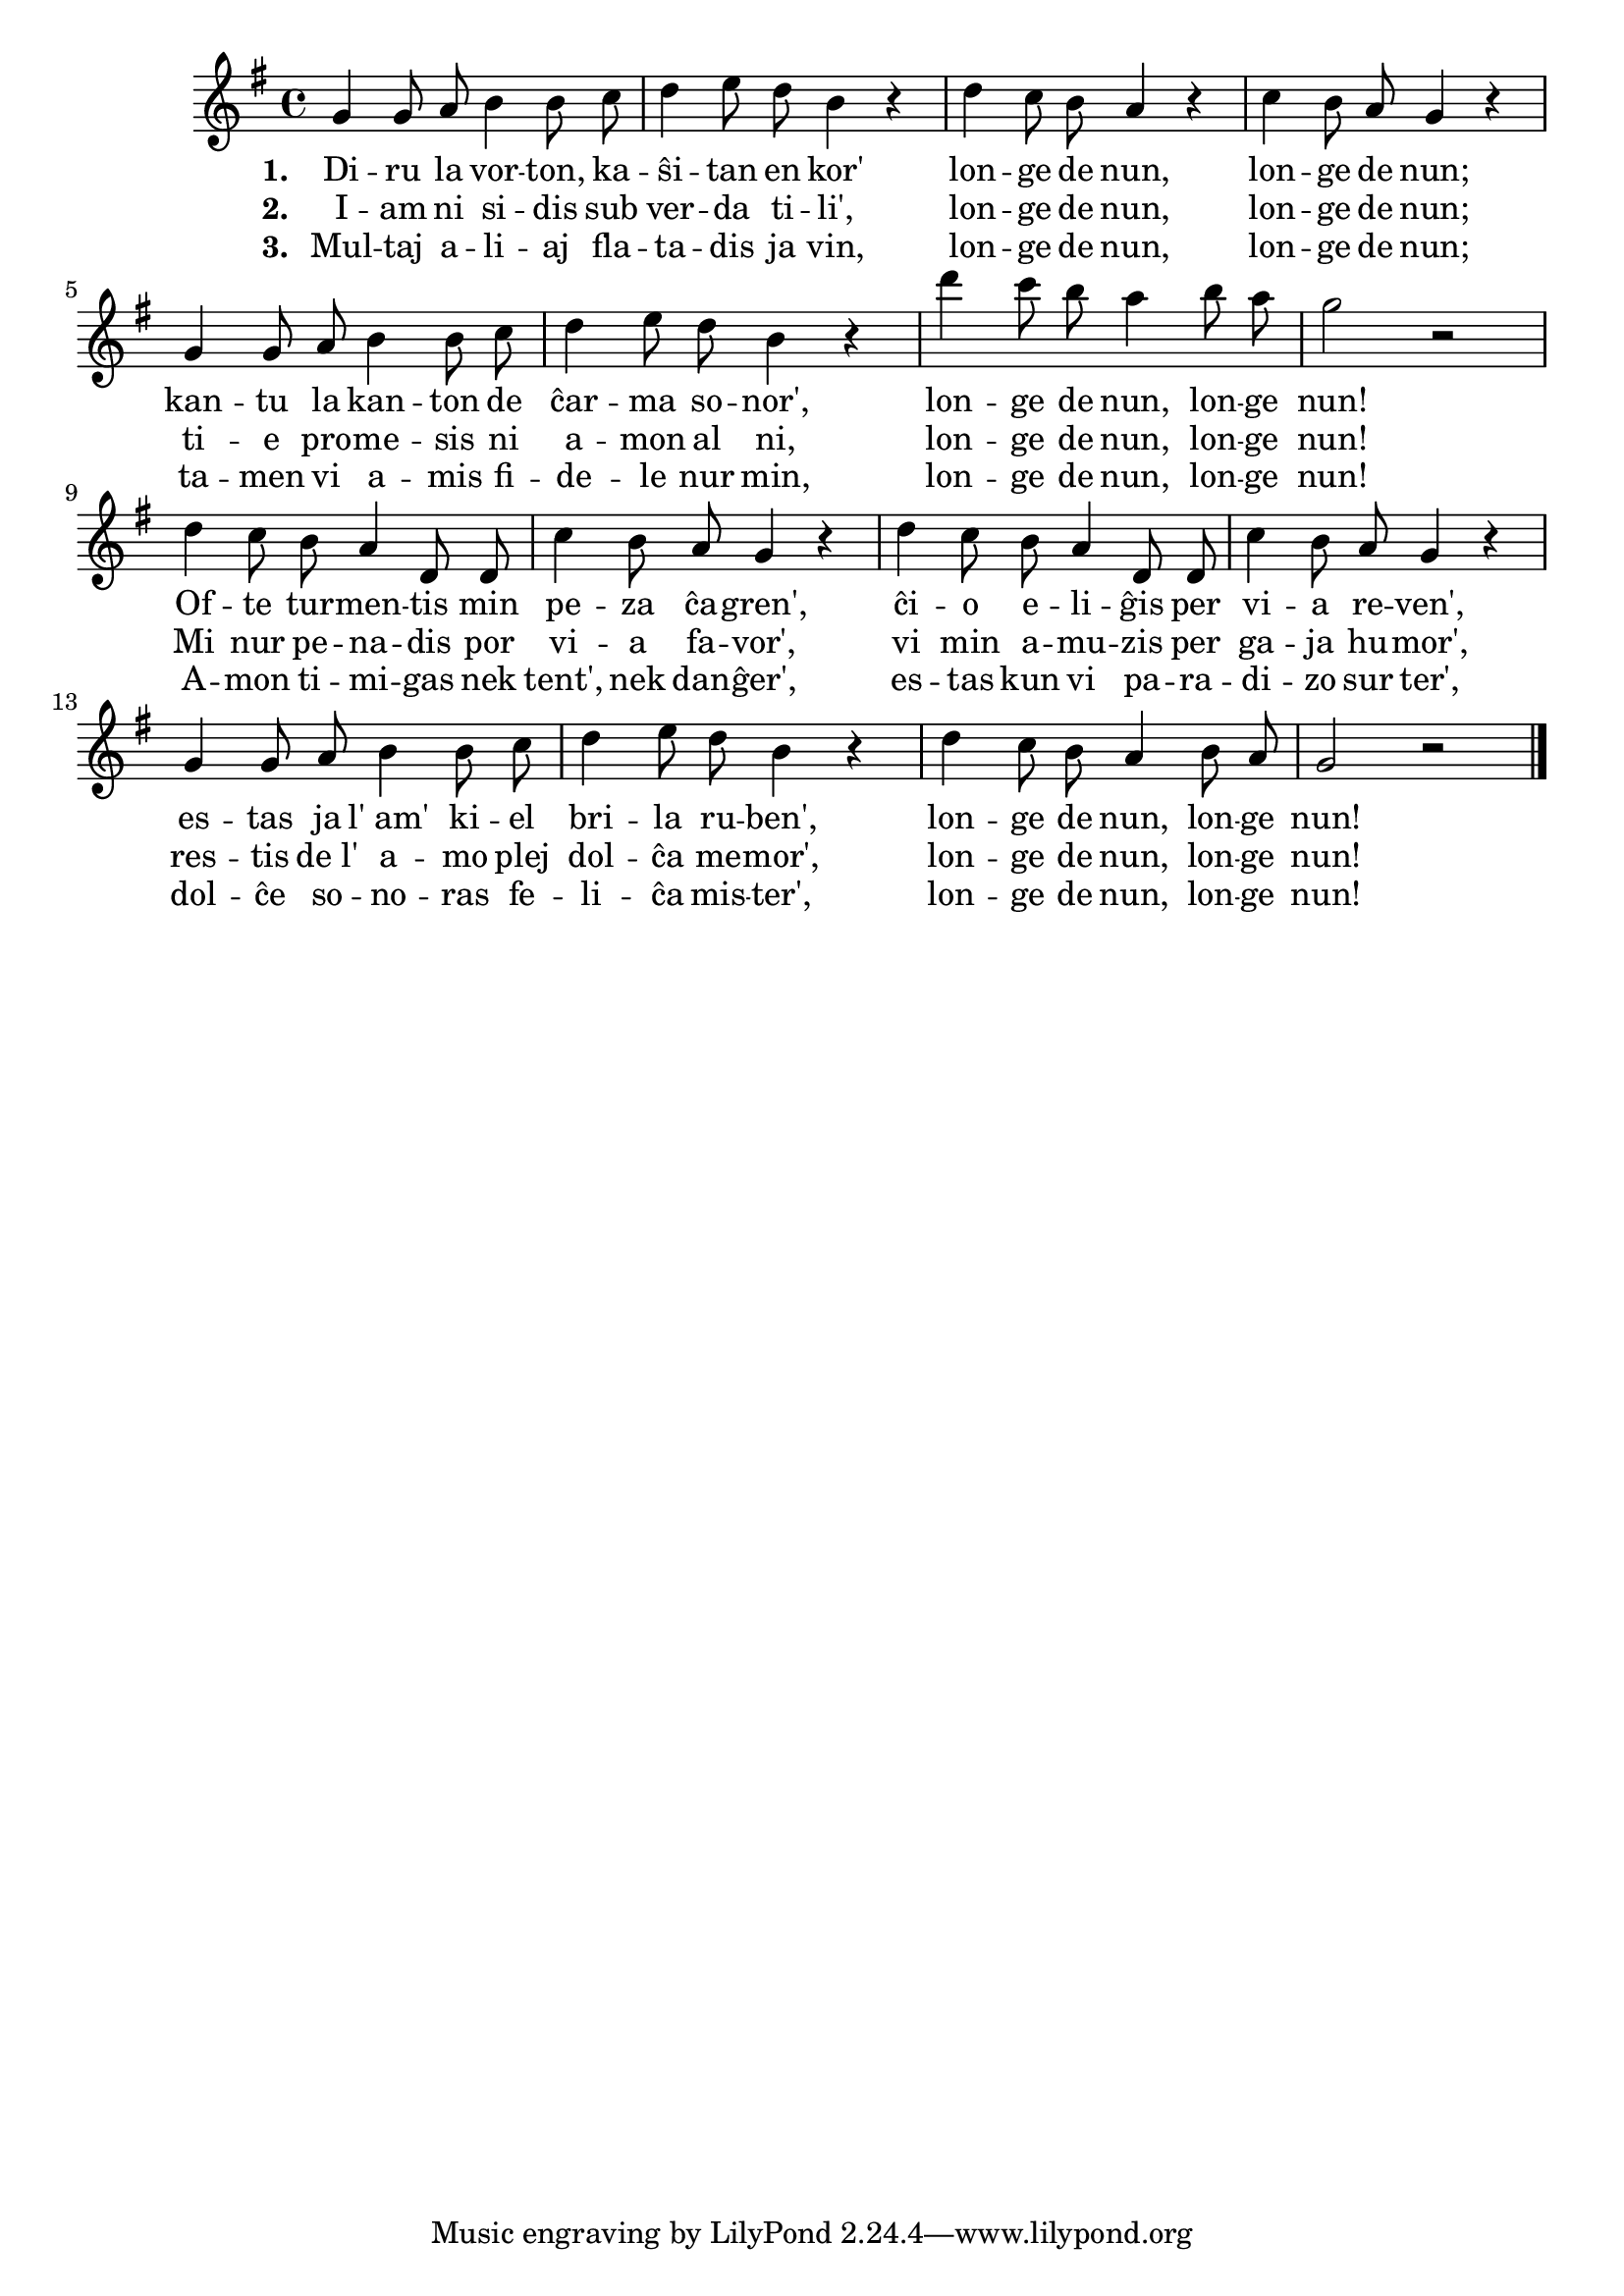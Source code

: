 \tocItem \markup "Diru la vorton"

\score {
	\header {
	  title = "Diru la vorton"
	  subsubtitle = "irlanda kanto, trad. F. Pfeil"
	}
	
	\transpose c c' { <<
	\relative {
	    \time 4/4
	    \key g \major
   	    \autoBeamOff
	    g4 g8 a b4 b8 c d4 e8 d b4 r
	    d c8 b a4 r c b8 a g4 r
	    g g8 a b4 b8 c d4 e8 d b4 r
	    d' c8 b a4 b8 a g2 r d4 c8 b a4 d,8 d
	    c'4 b8 a g4 r d' c8 b a4 d,8 d
	    c'4 b8 a g4 r g g8 a b4 b8 c
	    d4 e8 d b4 r d c8 b a4 b8 a g2 r
	\bar "|." 
	\autoBeamOn
	} % relative
	\addlyrics { \set stanza = #"1. "
		     Di -- ru la vor -- ton, ka -- ŝi -- tan en kor'
		     lon -- ge de nun, lon -- ge de nun;
		     kan -- tu la kan -- ton de ĉar -- ma so -- nor',
		     lon -- ge de nun, lon -- ge nun!
		     Of -- te tur -- men -- tis min pe -- za ĉa -- gren',
		     ĉi -- o e -- li -- ĝis per vi -- a re -- ven', es -- tas ja
		     l'_am' ki -- el bri -- la ru -- ben', lon -- ge de nun,
		     lon -- ge nun!
	} %addlyrics
	\addlyrics { \set stanza = #"2. "
		     I -- am ni si -- dis sub ver -- da ti -- li',
		     lon -- ge de nun, lon -- ge de nun;
		     ti -- e pro -- me -- sis ni a -- mon al ni, 
		     lon -- ge de nun, lon -- ge nun!
		     Mi nur pe -- na -- dis por vi -- a fa -- vor',
		     vi min a -- mu -- zis per ga -- ja hu -- mor',
		     res -- tis de_l' a -- mo plej dol -- ĉa me -- mor',
		     lon -- ge de nun, lon -- ge nun!
		   } %addlyrics
	\addlyrics { \set stanza = #"3. "
		     Mul -- taj a -- li -- aj fla -- ta -- dis ja vin,
		     lon -- ge de nun, lon -- ge de nun;
		     ta -- men vi a -- mis fi -- de -- le nur min,
		     lon -- ge de nun, lon -- ge nun!
		     A -- mon ti -- mi -- gas nek tent', nek dan -- ĝer',
		     es -- tas kun vi pa -- ra -- di -- zo sur ter',
		     dol -- ĉe so -- no -- ras fe -- li -- ĉa mis -- ter',
		     lon -- ge de nun, lon -- ge nun!
			   } %addlyrics

>>
	} % transpose
      } % score



